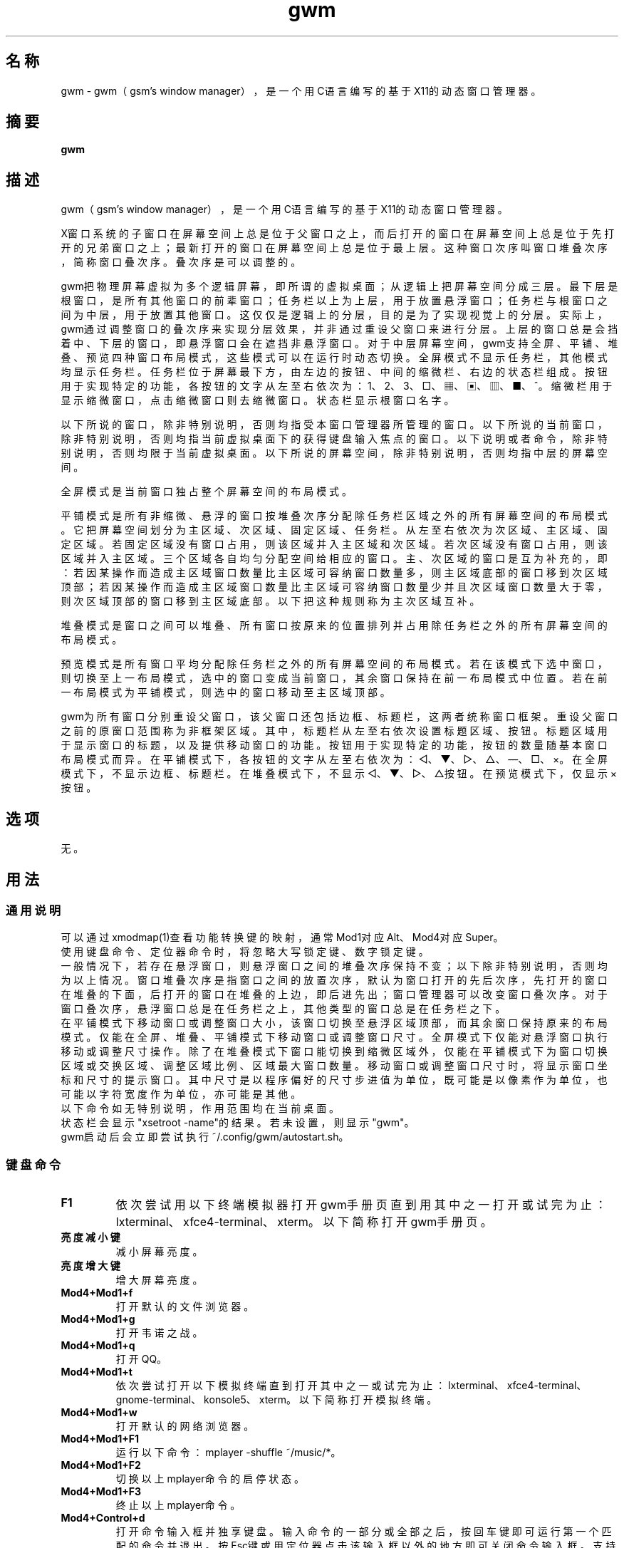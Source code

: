 ./" *************************************************************************
./"     gwm.1：gwm(1)手册页。
./"     版权 (C) 2020-2023 gsm <406643764@qq.com>
./"     本程序为自由软件：你可以依据自由软件基金会所发布的第三版或更高版本的
./" GNU通用公共许可证重新发布、修改本程序。
./"     虽然基于使用目的而发布本程序，但不负任何担保责任，亦不包含适销性或特
./" 定目标之适用性的暗示性担保。详见GNU通用公共许可证。
./"     你应该已经收到一份附随此程序的GNU通用公共许可证副本。否则，请参阅
./" <http://www.gnu.org/licenses/>。
./" ************************************************************************/
.TH gwm 1 2023年5月 "gwm 2.0.1" gwm
.
.SH 名称
gwm \- gwm（gsm's window manager），是一个用C语言编写的基于X11的动态窗口管理器。
.
.SH 摘要
.B gwm
.
.SH 描述
.PP
gwm（gsm's window manager），是一个用C语言编写的基于X11的动态窗口管理器。
.PP
X窗口系统的子窗口在屏幕空间上总是位于父窗口之上，而后打开的窗口在屏幕空间上总是位于先打开的兄弟窗口之上；最新打开的窗口在屏幕空间上总是位于最上层。这种窗口次序叫窗口堆叠次序，简称窗口叠次序。叠次序是可以调整的。
.PP
gwm把物理屏幕虚拟为多个逻辑屏幕，即所谓的虚拟桌面；从逻辑上把屏幕空间分成三层。最下层是根窗口，是所有其他窗口的前辈窗口；任务栏以上为上层，用于放置悬浮窗口；任务栏与根窗口之间为中层，用于放置其他窗口。这仅仅是逻辑上的分层，目的是为了实现视觉上的分层。实际上，gwm通过调整窗口的叠次序来实现分层效果，并非通过重设父窗口来进行分层。上层的窗口总是会挡着中、下层的窗口，即悬浮窗口会在遮挡非悬浮窗口。对于中层屏幕空间，gwm支持全屏、平铺、堆叠、预览四种窗口布局模式，这些模式可以在运行时动态切换。全屏模式不显示任务栏，其他模式均显示任务栏。任务栏位于屏幕最下方，由左边的按钮、中间的缩微栏、右边的状态栏组成。按钮用于实现特定的功能，各按钮的文字从左至右依次为：1、2、3、□、▦、▣、▥、■、^。缩微栏用于显示缩微窗口，点击缩微窗口则去缩微窗口。状态栏显示根窗口名字。
.PP
以下所说的窗口，除非特别说明，否则均指受本窗口管理器所管理的窗口。以下所说的当前窗口，除非特别说明，否则均指当前虚拟桌面下的获得键盘输入焦点的窗口。以下说明或者命令，除非特别说明，否则均限于当前虚拟桌面。以下所说的屏幕空间，除非特别说明，否则均指中层的屏幕空间。
.PP
全屏模式是当前窗口独占整个屏幕空间的布局模式。
.PP
平铺模式是所有非缩微、悬浮的窗口按堆叠次序分配除任务栏区域之外的所有屏幕空间的布局模式。它把屏幕空间划分为主区域、次区域、固定区域、任务栏。从左至右依次为次区域、主区域、固定区域。若固定区域没有窗口占用，则该区域并入主区域和次区域。若次区域没有窗口占用，则该区域并入主区域。三个区域各自均匀分配空间给相应的窗口。主、次区域的窗口是互为补充的，即：若因某操作而造成主区域窗口数量比主区域可容纳窗口数量多，则主区域底部的窗口移到次区域顶部；若因某操作而造成主区域窗口数量比主区域可容纳窗口数量少并且次区域窗口数量大于零，则次区域顶部的窗口移到主区域底部。以下把这种规则称为主次区域互补。
.PP
堆叠模式是窗口之间可以堆叠、所有窗口按原来的位置排列并占用除任务栏之外的所有屏幕空间的布局模式。
.PP
预览模式是所有窗口平均分配除任务栏之外的所有屏幕空间的布局模式。若在该模式下选中窗口，则切换至上一布局模式，选中的窗口变成当前窗口，其余窗口保持在前一布局模式中位置。若在前一布局模式为平铺模式，则选中的窗口移动至主区域顶部。
.PP
gwm为所有窗口分别重设父窗口，该父窗口还包括边框、标题栏，这两者统称窗口框架。重设父窗口之前的原窗口范围称为非框架区域。其中，标题栏从左至右依次设置标题区域、按钮。标题区域用于显示窗口的标题，以及提供移动窗口的功能。按钮用于实现特定的功能，按钮的数量随基本窗口布局模式而异。在平铺模式下，各按钮的文字从左至右依次为：◁、▼、▷、△、—、□、×。在全屏模式下，不显示边框、标题栏。在堆叠模式下，不显示◁、▼、▷、△按钮。在预览模式下，仅显示×按钮。
.
.SH 选项
无。
.
.SH 用法
.
.SS 通用说明
.
.TP
可以通过xmodmap(1)查看功能转换键的映射，通常Mod1对应Alt、Mod4对应Super。
.TP
使用键盘命令、定位器命令时，将忽略大写锁定键、数字锁定键。
.TP
一般情况下，若存在悬浮窗口，则悬浮窗口之间的堆叠次序保持不变；以下除非特别说明，否则均为以上情况。窗口堆叠次序是指窗口之间的放置次序，默认为窗口打开的先后次序，先打开的窗口在堆叠的下面，后打开的窗口在堆叠的上边，即后进先出；窗口管理器可以改变窗口叠次序。对于窗口叠次序，悬浮窗口总是在任务栏之上，其他类型的窗口总是在任务栏之下。
.TP
在平铺模式下移动窗口或调整窗口大小，该窗口切换至悬浮区域顶部，而其余窗口保持原来的布局模式。仅能在全屏、堆叠、平铺模式下移动窗口或调整窗口尺寸。全屏模式下仅能对悬浮窗口执行移动或调整尺寸操作。除了在堆叠模式下窗口能切换到缩微区域外，仅能在平铺模式下为窗口切换区域或交换区域、调整区域比例、区域最大窗口数量。移动窗口或调整窗口尺寸时，将显示窗口坐标和尺寸的提示窗口。其中尺寸是以程序偏好的尺寸步进值为单位，既可能是以像素作为单位，也可能以字符宽度作为单位，亦可能是其他。
.TP
以下命令如无特别说明，作用范围均在当前桌面。
.TP
状态栏会显示"xsetroot \-name"的结果。若未设置，则显示"gwm"。
.TP
gwm启动后会立即尝试执行~/.config/gwm/autostart.sh。
.
.SS 键盘命令
.
.TP
.B F1
依次尝试用以下终端模拟器打开gwm手册页直到用其中之一打开或试完为止：lxterminal、xfce4-terminal、xterm。以下简称打开gwm手册页。
.
.TP
.B 亮度减小键
减小屏幕亮度。
.
.TP
.B 亮度增大键
增大屏幕亮度。
.
.TP
.B Mod4+Mod1+f
打开默认的文件浏览器。
.
.TP
.B Mod4+Mod1+g
打开韦诺之战。
.
.TP
.B Mod4+Mod1+q
打开QQ。
.
.TP
.B Mod4+Mod1+t
依次尝试打开以下模拟终端直到打开其中之一或试完为止：lxterminal、xfce4-terminal、gnome-terminal、konsole5、xterm。以下简称打开模拟终端。
.
.TP
.B Mod4+Mod1+w
打开默认的网络浏览器。
.
.TP
.B Mod4+Mod1+F1
运行以下命令：mplayer -shuffle ~/music/*。
.
.TP
.B Mod4+Mod1+F2
切换以上mplayer命令的启停状态。
.
.TP
.B Mod4+Mod1+F3
终止以上mplayer命令。
.
.TP
.B Mod4+Control+d
打开命令输入框并独享键盘。输入命令的一部分或全部之后，按回车键即可运行第一个匹配的命令并退出。按Esc键或用定位器点击该输入框以外的地方即可关闭命令输入框。支持简单的编辑功能，可使用Backspace键删除光标前的一个字符，使用Del键删除光标之后的一个字符，使用向左键使光标移动到前一个字符的位置，使用向右键使光标移动到后一个字符的位置，使用Home键使光标移动到第一个字符之前，使用End使光标移动到最后一个字符后边，使用Control+u清空光标之前的所有字符，使用Control+v在光标位置粘贴内容，使用Tab键补全命令。
.
.TP
.B Mod4+Control+F1
用amixer来减小音量。
.
.TP
.B Mod4+Control+F2
用amixer来增加音量。
.
.TP
.B Mod4+Control+F3
用amixer来把音量设置成最大。
.
.TP
.B Mod4+Control+F4
用amixer来在当前音量与静音之间切换。
.
.TP
.B Mod4+Control+l
注销gwm会话，即：pkill -9 startgwm。
.
.TP
.B Mod4+Control+p
关机。
.
.TP
.B Mod4+Control+r
重启操作系统。
.
.TP
.B Mod4+Delete
退出gwm。
.
.TP
.B Mod4+k
向上移动当前窗口。
.
.TP
.B Mod4+j
向下移动当前窗口。
.
.TP
.B Mod4+h
向左移动当前窗口。
.
.TP
.B Mod4+l
向右移动当前窗口。
.
.TP
.B Mod4+Up
向上移动当前窗口上边界。
.
.TP
.B Mod4+Shift+Up
向下移动当前窗口上边界。
.
.TP
.B Mod4+Down
向下移动当前窗口下边界。
.
.TP
.B Mod4+Shift+Down
向上移动当前窗口下边界。
.
.TP
.B Mod4+Left
向左移动当前窗口左边界。
.
.TP
.B Mod4+Shift+Left
向右移动当前窗口左边界。
.
.TP
.B Mod4+Right
向右移动当前窗口右边界。
.
.TP
.B Mod4+Shift+Right
向左移动当前窗口右边界。
.
.TP
.B Mod4+F1
把当前窗口切换至主区域的顶部。
.
.TP
.B Mod4+F2
把当前窗口切换至次区域的顶部。
.
.TP
.B Mod4+F3
把当前窗口切换至固定区域的顶部。
.
.TP
.B Mod4+F4
把当前窗口切换至悬浮区域顶部。
.
.TP
.B Mod4+F5
缩微当前窗口。
.
.TP
.B Mod4+Shift+F1
设置下一次打开窗口时，若在平铺模式下，则把该窗口移动至主区域的顶部。
.
.TP
.B Mod4+Shift+F2
设置下一次在平铺模式下打开窗口时，把该窗口移动至次区域的顶部。
.
.TP
.B Mod4+Shift+F3
设置下一次在平铺模式下打开窗口时，把该窗口移动至固定区域的顶部。
.
.TP
.B Mod4+Shift+F4
设置下一次在平铺模式下打开窗口时，把该窗口切换至悬浮区域顶部。
.
.TP
.B Mod4+Shift+F5
设置下一次在平铺或堆叠模式下打开窗口时，缩微该窗口。
.
.TP
.B Mod4+Return

若当前窗口是缩微窗口，则去缩微化该窗口；若当前为预览模式，则还会切换至上一布局模式。
.
.TP
.B Mod4+Tab
切换到下一个窗口，即叠次序更高的窗口。
.
.TP
.B Mod4+Shift+Tab
切换到上一个窗口，即叠次序更低的窗口。
.
.TP
.B Mod4+b
切换窗口边框的可见性。
.
.TP
.B Mod4+c
关闭当前窗口。
.
.TP
.B Mod4+Shift+c
关闭所有窗口。
.
.TP
.B Mod4+d
显示桌面，即缩微化所有窗口。
.
.TP
.B Mod4+Shift+d
去缩微化所有窗口。
.
.TP
.B Mod4+e
切换聚焦模式。有两种聚焦模式，一种是光标进入非缩微窗口时聚焦该窗口，另一种是定位器按钮点击窗口时聚焦该窗口。
.
.TP
.B Mod4+f
切换到全屏模式。
.
.TP
.B Mod4+p
切换到预览模式。
.
.TP
.B Mod4+s
切换到堆叠模式。
.
.TP
.B Mod4+t
切换到平铺模式。
.
.TP
.B Mod4+Shift+t
切换当前窗口标题栏的可见性。
.
.TP
.B Mod4+i
增加主区域可容纳窗口的数量。
.
.TP
.B Mod4+Shift+i
减少主区域可容纳窗口的数量。
.
.TP
.B Mod4+m
如果存在次区域，则增大主区域比例，并相应地减小次区域比例。
.
.TP
.B Mod4+Shift+m
如果存在次区域，则减小主区域比例，并相应地增大次区域比例。
.
.TP
.B Mod4+x
如果存在固定区域，则增加固定区域比例，并相应地减小主区域比例。
.
.TP
.B Mod4+Shift+x
如果存在固定区域，则减小固定区域比例，并相应地增加主区域比例。
.
.TP
.B Mod1+w
更换壁纸。
.
.TP
.B Mod4+PageDown
切换至下一个虚拟桌面。可循环切换。
.
.TP
.B Mod4+PageUp
切换至上一个虚拟桌面。可循环切换。
.
.TP
.B Print
全屏截图并保存到文件。
.
.TP
.B Mod4+Print
对当前窗口截图并保存到文件。
.
.TP
.B Mod4+\e
切换颜色主题。
.
.TP
.B Mod4+Shift+数字N键
切换到第N个虚拟桌面。
.
.TP
.B Mod4+数字N键
把当前窗口移动到第N个虚拟桌面。
.
.TP
.B Mod4+Mod1+数字N键
把所有窗口移动到第N个虚拟桌面。
.
.TP
.B Control+数字N键
把当前窗口移动到第N个虚拟桌面，并切换到第N个虚拟桌面。
.
.TP
.B Control+Mod1+数字N键
把所有窗口移动到第N个虚拟桌面，并切换到第N个虚拟桌面。
.
.TP
.B Mod1+数字N键
把当前窗口附加到第N个虚拟桌面。
.
.TP
.B Mod1+Shift+数字N键
把所有窗口附加到第N个虚拟桌面。
.
.TP
.B Shift+Control+0
把当前窗口附加到所有虚拟桌面。
.
.SS 定位器命令
.
.TP
定位器悬停是指定位器在设定的时间内不移动。定位器按钮1通常是鼠标左键，定位器按钮2通常是鼠标中键，定位器按钮3通常是鼠标右键。定位器点击窗口会将该窗口切换为当前窗口，也就是说，若该窗口为悬浮窗口，则将该窗口提升到窗口叠顶部，否则，将该窗口提升至除悬浮窗口之外的所有窗口之上，并且获得键盘输入焦点。在操作中心之外的窗口点击的话，将会关闭操作中心。定位器命令随按下的定位器按钮、按键、点击、悬停的窗口而异。以下如无特别说明，定位器在构件上悬停，将会弹出构件功能提示窗口。
.
.TP
以下如无特别说明，移动窗口是指把窗口从点击窗口的位置移动到释放相应定位器按钮的位置，在平铺模式下进行此操作，则还会把该窗口变成悬浮窗口；交换窗口是指在平铺模式下把所点击的窗口与释放相应定位器按钮时光标所在的窗口交换位置；切换区域是指把所点击的窗口切换到所点击区域按钮所表示的区域，或把所点击的窗口切换到释放相应定位器按钮时光标所在的区域并位于释放光标时所在的窗口前边，但以下情况例外：在屏幕左边缘释放时，如次要区域存在窗口，则窗口切换到次要区域顶部，否则则切换到主要区域顶部；在屏幕右边缘释放时，切换到固定区域顶部；在屏幕上边缘释放时，切换到悬浮区域顶部；在根窗口释放时，切换到主区域顶部。
.
.TP
.B 操作应用窗口（如无特别说明，相应的定位器命令为：定位器按钮1-单击）
    窗口“◁”按钮：把该窗口切换至主区域；
    窗口“▼”按钮：把该窗口切换至次区域；
    窗口“▷”按钮：把该窗口切换至固定区域；
    窗口“△”按钮：把该窗口切换至悬浮区域；
    窗口“—”按钮： 缩微该窗口，并聚焦上一窗口；
    窗口“□”按钮：最大化该窗口，并把该窗口切换至悬浮区域；
    窗口“×”按钮：关闭该窗口，并聚焦上一窗口；
    窗口标题区域：
        定位器按钮1 - 单击    聚焦该窗口，
        定位器按钮1 - 移动    移动窗口，
        定位器按钮2 - 移动    切换区域，
        定位器按钮3 - 移动    交换窗口；
    窗口边框：
        定位器按钮1 - 单击    聚焦该窗口，
        定位器按钮1 - 移动    调整窗口尺寸；
    窗口非框架区域：
        定位器按钮1            - 单击   聚焦该窗口，若当前为预览模式，则切换至上一布局模式，且若该窗口是缩微窗口，则去缩微化该窗口，
        Mod4+定位器按钮1       - 移动   移动窗口，
        Mod4+Shift+定位器按钮1 - 移动   调整窗口尺寸，
        Mod4+定位器按钮2       - 移动   切换区域，
        Mod4+定位器按钮3       - 移动   交换窗口。
.
.TP
.B 操作根窗口（如无特别说明，相应的定位器命令为：定位器按钮1-移动）
    主、次区域之间：调整主、次区域的比例；
    主、固定区域之间：调整主、固定区域的比例。
.
.TP
.B 操作任务栏（如无特别说明，相应的定位器命令为：定位器按钮1-单击）
    任务栏虚拟桌面按钮：
        定位器按钮1              - 单击     切换到该虚拟桌面，
        Control+定位器按钮1      - 单击     当前窗口移动到该虚拟桌面，并切换到该虚拟桌面，
        Control+Mod1+定位器按钮1 - 单击     所有窗口移动到该虚拟桌面，并切换到该虚拟桌面，
        定位器按钮2              - 单击     当前窗口附加到该虚拟桌面，
        Mod1+定位器按钮2         - 单击     所有窗口附加到该虚拟桌面，
        Shift+定位器按钮2        - 单击     当前窗口附加到所有虚拟桌面，
        定位器按钮3              - 单击     当前窗口移动到该虚拟桌面，
        Mod1+定位器按钮3         - 单击     所有窗口移动到该虚拟桌面；
    任务栏“□”按钮：切换到全屏模式；
    任务栏“▦”按钮：切换到预览模式；
    任务栏“▣”按钮：切换到堆叠模式；
    任务栏“▥”按钮：切换到平铺模式；
    任务栏“■”按钮：
        定位器按钮1      - 单击     显示桌面，即缩微化所有窗口，
        定位器按钮3      - 单击     去缩微化所有窗口，
        Mod4+定位器按钮2 - 单击     关闭所有桌面的所有窗口；
    任务栏“^”按钮：打开操作中心；
    操作中心按钮：
        “帮助”按钮：打开gwm手册页；
        “文件”按钮：打开默认的文件浏览器；
        “终端模拟器”按钮：打开模拟终端；
        “网络浏览器”按钮：打开默认的网络浏览器；
        “播放影音”按钮：执行“mplayer -shuffle ~/music/*”命令；
        “切换播放状态”按钮：切换以上命令的启停状态；
        “关闭影音”按钮：终止以上播放命令；
        “减小音量”按钮：用amixer来减小音量；
        “增大音量”按钮：用amixer来增加音量；
        “最大音量”按钮：用amixer来把音量设置成最大；
        “静音切换”按钮：用amixer来在当前音量与静音之间切换；
        “暂主区开窗”按钮：设置下一次打开窗口时，若在平铺模式下，则把该窗口移动至主区域的顶部；
        “暂次区开窗”按钮：设置下一次在平铺模式下打开窗口时，则把该窗口移动至次区域的顶部；
        “暂固定区开窗”按钮：设置下一次在平铺模式下打开窗口时，把该窗口移动至固定区域的顶部；
        “暂悬浮区开窗”按钮：设置下一次在平铺模式下打开窗口时，把该窗口移动至悬浮区域的顶部；
        “暂缩微区开窗”按钮：设置下一次在平铺模式下打开窗口时，把该窗口移动至缩微区域的顶部；
        “增大主区容量”按钮：增加主区域可容纳窗口的数量；
        “减少主区容量”按钮：减少主区域可容纳窗口的数量；
        “切换聚焦模式”按钮：切换聚焦模式；
        “退出gwm”按钮：退出gwm；
        “注销”按钮：注销；
        “重启”按钮：重启操作系统；
        “关机”按钮：关机；
        “运行”按钮：等同键盘命令Mod4+Control+d；
    任务栏的图标：
        定位器按钮1      - 单击     去缩微化该窗口，
        定位器按钮3      - 移动     交换窗口，
        定位器按钮2      - 移动     切换区域，
        Mod4+定位器按钮2 - 单击     关闭图标及对应的窗口。
.
.SS 配置
.
.TP
目前只能通过修改源代码来修改配置。具体是修改config.c，该文件已经包含详细的配置注释。
.
.SH 漏洞报告
.
因为目前尚未完全实现ICCCM和EWMH协议，故使用了这些协议的程序窗口可能不能正常运行。若你发现其他漏洞，则请向<406643764@qq.com>报告。
.
.SH 作者
.
此程序由gsm<406643764@qq.com>开发。
.br
官方网站：https://sourceforge.net/projects/gsmwm/。
.
.br
官方QQ群：群账号为920793458，群名为gwm。
.
.SH 版权
.
版权 \(co 2020-2023 gsm <406643764@qq.com>。
.br
本程序为自由软件：你可以依据自由软件基金会所发布的第三版或更高版本的GNU通用公共许可证重新发布、修改本程序。
